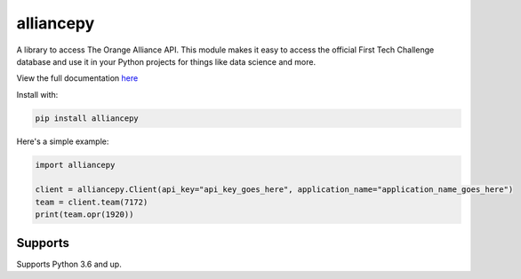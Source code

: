 alliancepy
==========


A library to access The Orange Alliance API.
This module makes it easy to access the official First Tech Challenge database and use it in your Python projects for things like data science and more.

View the full documentation `here <https://alliancepy.readthedocs.io/en/latest/>`__

Install with:

.. code:: bash
  
  pip install alliancepy
 
Here's a simple example:

.. code:: py
  
  import alliancepy
  
  client = alliancepy.Client(api_key="api_key_goes_here", application_name="application_name_goes_here")
  team = client.team(7172)
  print(team.opr(1920))

Supports
--------
Supports Python 3.6 and up.
